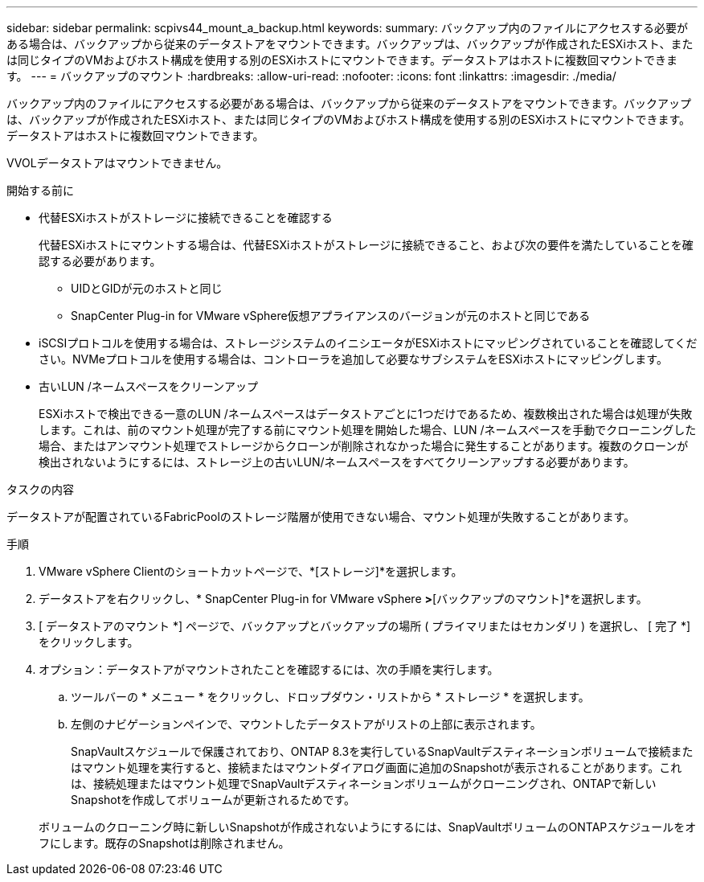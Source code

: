 ---
sidebar: sidebar 
permalink: scpivs44_mount_a_backup.html 
keywords:  
summary: バックアップ内のファイルにアクセスする必要がある場合は、バックアップから従来のデータストアをマウントできます。バックアップは、バックアップが作成されたESXiホスト、または同じタイプのVMおよびホスト構成を使用する別のESXiホストにマウントできます。データストアはホストに複数回マウントできます。 
---
= バックアップのマウント
:hardbreaks:
:allow-uri-read: 
:nofooter: 
:icons: font
:linkattrs: 
:imagesdir: ./media/


[role="lead"]
バックアップ内のファイルにアクセスする必要がある場合は、バックアップから従来のデータストアをマウントできます。バックアップは、バックアップが作成されたESXiホスト、または同じタイプのVMおよびホスト構成を使用する別のESXiホストにマウントできます。データストアはホストに複数回マウントできます。

VVOLデータストアはマウントできません。

.開始する前に
* 代替ESXiホストがストレージに接続できることを確認する
+
代替ESXiホストにマウントする場合は、代替ESXiホストがストレージに接続できること、および次の要件を満たしていることを確認する必要があります。

+
** UIDとGIDが元のホストと同じ
** SnapCenter Plug-in for VMware vSphere仮想アプライアンスのバージョンが元のホストと同じである


* iSCSIプロトコルを使用する場合は、ストレージシステムのイニシエータがESXiホストにマッピングされていることを確認してください。NVMeプロトコルを使用する場合は、コントローラを追加して必要なサブシステムをESXiホストにマッピングします。
* 古いLUN /ネームスペースをクリーンアップ
+
ESXiホストで検出できる一意のLUN /ネームスペースはデータストアごとに1つだけであるため、複数検出された場合は処理が失敗します。これは、前のマウント処理が完了する前にマウント処理を開始した場合、LUN /ネームスペースを手動でクローニングした場合、またはアンマウント処理でストレージからクローンが削除されなかった場合に発生することがあります。複数のクローンが検出されないようにするには、ストレージ上の古いLUN/ネームスペースをすべてクリーンアップする必要があります。



.タスクの内容
データストアが配置されているFabricPoolのストレージ階層が使用できない場合、マウント処理が失敗することがあります。

.手順
. VMware vSphere Clientのショートカットページで、*[ストレージ]*を選択します。
. データストアを右クリックし、* SnapCenter Plug-in for VMware vSphere *>*[バックアップのマウント]*を選択します。
. [ データストアのマウント *] ページで、バックアップとバックアップの場所 ( プライマリまたはセカンダリ ) を選択し、 [ 完了 *] をクリックします。
. オプション：データストアがマウントされたことを確認するには、次の手順を実行します。
+
.. ツールバーの * メニュー * をクリックし、ドロップダウン・リストから * ストレージ * を選択します。
.. 左側のナビゲーションペインで、マウントしたデータストアがリストの上部に表示されます。
+
SnapVaultスケジュールで保護されており、ONTAP 8.3を実行しているSnapVaultデスティネーションボリュームで接続またはマウント処理を実行すると、接続またはマウントダイアログ画面に追加のSnapshotが表示されることがあります。これは、接続処理またはマウント処理でSnapVaultデスティネーションボリュームがクローニングされ、ONTAPで新しいSnapshotを作成してボリュームが更新されるためです。

+
ボリュームのクローニング時に新しいSnapshotが作成されないようにするには、SnapVaultボリュームのONTAPスケジュールをオフにします。既存のSnapshotは削除されません。




